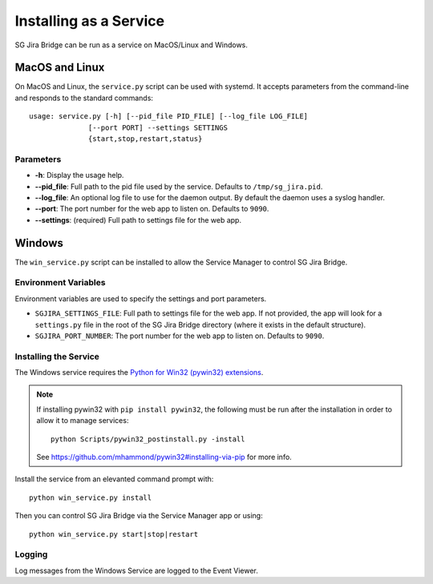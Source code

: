 Installing as a Service
#######################

SG Jira Bridge can be run as a service on MacOS/Linux and Windows.

MacOS and Linux
***************
On MacOS and Linux, the ``service.py`` script can be used with systemd. It
accepts parameters from the command-line and responds to the standard commands::

    usage: service.py [-h] [--pid_file PID_FILE] [--log_file LOG_FILE]
                  [--port PORT] --settings SETTINGS
                  {start,stop,restart,status}

Parameters
==========
- **-h**: Display the usage help.
- **--pid_file**: Full path to the pid file used by the service. Defaults to
  ``/tmp/sg_jira.pid``.
- **--log_file**: An optional log file to use for the daemon output. By
  default the daemon uses a syslog handler.
- **--port**: The port number for the web app to listen on. Defaults to ``9090``.
- **--settings**: (required) Full path to settings file for the web app.

Windows
*******
The ``win_service.py`` script can be installed to allow the Service Manager
to control SG Jira Bridge.

Environment Variables
=====================
Environment variables are used to specify the settings and port parameters.

- ``SGJIRA_SETTINGS_FILE``: Full path to settings file for the web app. If not
  provided, the app will look for a ``settings.py`` file in the root of the
  SG Jira Bridge directory (where it exists in the default structure).
- ``SGJIRA_PORT_NUMBER``: The port number for the web app to listen on.
  Defaults to ``9090``.

Installing the Service
======================
The Windows service requires the
`Python for Win32 (pywin32) extensions <https://pypi.org/project/pywin32/>`_.

.. note::
    If installing pywin32 with ``pip install pywin32``, the following must be
    run after the installation in order to allow it to manage services::

        python Scripts/pywin32_postinstall.py -install

    See https://github.com/mhammond/pywin32#installing-via-pip for more info.

Install the service from an elevanted command prompt with::

    python win_service.py install

Then you can control SG Jira Bridge via the Service Manager app or using::

    python win_service.py start|stop|restart

Logging
=======
Log messages from the Windows Service are logged to the Event Viewer.
